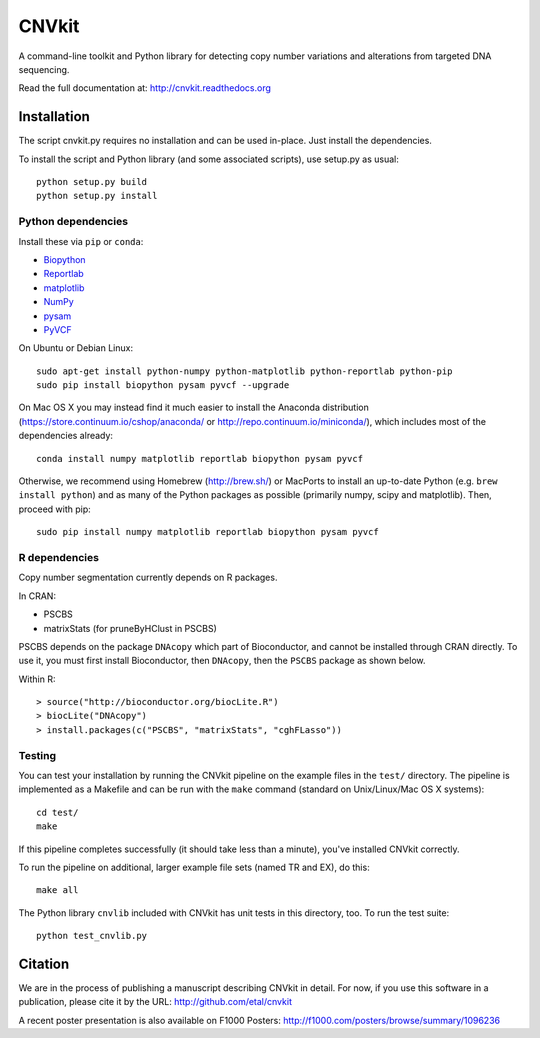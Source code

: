 ======
CNVkit
======

A command-line toolkit and Python library for detecting copy number variations
and alterations from targeted DNA sequencing.

Read the full documentation at: http://cnvkit.readthedocs.org

.. image:: https://travis-ci.org/etal/cnvkit.svg?branch=master
    :target: https://travis-ci.org/etal/cnvkit

Installation
============

The script cnvkit.py requires no installation and can be used in-place. Just
install the dependencies.

To install the script and Python library (and some associated scripts), use
setup.py as usual::

    python setup.py build
    python setup.py install

Python dependencies
-------------------

Install these via ``pip`` or ``conda``:

- `Biopython <http://biopython.org/wiki/Main_Page>`_
- `Reportlab <https://bitbucket.org/rptlab/reportlab>`_
- `matplotlib <http://matplotlib.org>`_
- `NumPy <http://www.numpy.org/>`_
- `pysam <https://github.com/pysam-developers/pysam>`_
- `PyVCF <https://github.com/jamescasbon/PyVCF>`_

On Ubuntu or Debian Linux::

    sudo apt-get install python-numpy python-matplotlib python-reportlab python-pip
    sudo pip install biopython pysam pyvcf --upgrade


On Mac OS X you may instead find it much easier to install the Anaconda distribution
(https://store.continuum.io/cshop/anaconda/ or
http://repo.continuum.io/miniconda/), which includes most of the dependencies
already::

    conda install numpy matplotlib reportlab biopython pysam pyvcf

Otherwise, we recommend using Homebrew (http://brew.sh/) or MacPorts to
install an up-to-date Python (e.g. ``brew install python``) and as many of the
Python packages as possible (primarily numpy, scipy and matplotlib). Then, 
proceed with pip::

    sudo pip install numpy matplotlib reportlab biopython pysam pyvcf


R dependencies
--------------

Copy number segmentation currently depends on R packages.

In CRAN:

- PSCBS
- matrixStats (for pruneByHClust in PSCBS)

PSCBS depends on the package ``DNAcopy`` which part of Bioconductor, and cannot
be installed through CRAN directly.  To use it, you must first install
Bioconductor, then ``DNAcopy``, then the ``PSCBS`` package as shown below.

Within R::

    > source("http://bioconductor.org/biocLite.R")
    > biocLite("DNAcopy")
    > install.packages(c("PSCBS", "matrixStats", "cghFLasso"))


Testing
-------

You can test your installation by running the CNVkit pipeline on the example
files in the ``test/`` directory. The pipeline is implemented as a Makefile and
can be run with the ``make`` command (standard on Unix/Linux/Mac OS X systems)::

    cd test/
    make

If this pipeline completes successfully (it should take less than a minute),
you've installed CNVkit correctly.

To run the pipeline on additional, larger example file sets (named TR and EX),
do this::

    make all

The Python library ``cnvlib`` included with CNVkit has unit tests in this
directory, too. To run the test suite::

    python test_cnvlib.py


Citation
========

We are in the process of publishing a manuscript describing CNVkit in detail.
For now, if you use this software in a publication, please cite it by the URL:
http://github.com/etal/cnvkit

A recent poster presentation is also available on F1000 Posters:
http://f1000.com/posters/browse/summary/1096236

